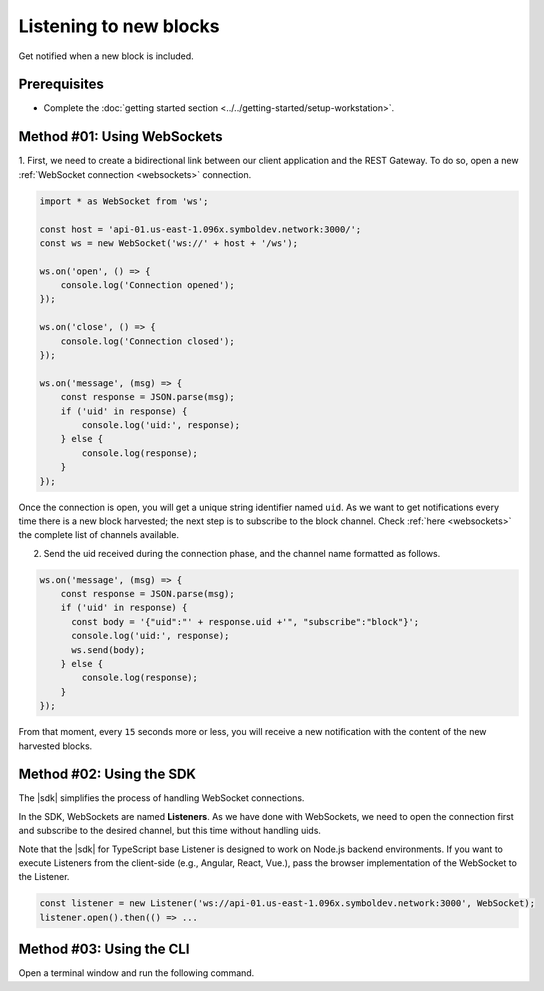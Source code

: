 .. post:: 18 Aug, 2018
    :category: Block
    :tags: SDK, CLI
    :excerpt: 1
    :nocomments:

#######################
Listening to new blocks
#######################

Get notified when a new block is included.

*************
Prerequisites
*************

- Complete the :doc:`getting started section <../../getting-started/setup-workstation>`.

****************************
Method #01: Using WebSockets
****************************

1. First, we need to create a bidirectional link between our client application and the REST Gateway.
To do so, open a new :ref:`WebSocket connection <websockets>` connection.

.. code-block:: typescript

    import * as WebSocket from 'ws';

    const host = 'api-01.us-east-1.096x.symboldev.network:3000/';
    const ws = new WebSocket('ws://' + host + '/ws');

    ws.on('open', () => {
        console.log('Connection opened');
    });

    ws.on('close', () => {
        console.log('Connection closed');
    });

    ws.on('message', (msg) => {
        const response = JSON.parse(msg);
        if ('uid' in response) {
            console.log('uid:', response);
        } else {
            console.log(response);
        }
    });

Once the connection is open, you will get a unique string identifier named ``uid``.
As we want to get notifications every time there is a new block harvested; the next step is to subscribe to the block channel.
Check :ref:`here <websockets>` the complete list of channels available.

2. Send the uid received during the connection phase, and the channel name formatted as follows.

.. code-block:: typescript

    ws.on('message', (msg) => {
        const response = JSON.parse(msg);
        if ('uid' in response) {
          const body = '{"uid":"' + response.uid +'", "subscribe":"block"}';
          console.log('uid:', response);
          ws.send(body);
        } else {
            console.log(response);
        }
    });

From that moment, every ``15`` seconds more or less, you will receive a new notification with the content of the new harvested blocks.

*************************
Method #02: Using the SDK
*************************

The |sdk| simplifies the process of handling WebSocket connections.

In the SDK, WebSockets are named **Listeners**.
As we have done with WebSockets, we need to open the connection first and subscribe to the desired channel, but this time without handling uids.

.. example-code::

    .. viewsource:: ../../resources/examples/typescript/blockchain/ListeningNewBlocks.ts
        :language: typescript
        :start-after:  /* start block 01 */
        :end-before: /* end block 01 */

    .. viewsource:: ../../resources/examples/typescript/blockchain/ListeningNewBlocks.js
        :language: javascript
        :start-after:  /* start block 01 */
        :end-before: /* end block 01 */

Note that the |sdk| for TypeScript base Listener is designed to work on Node.js backend environments.
If you want to execute Listeners from the client-side (e.g., Angular, React, Vue.), pass the browser implementation of the WebSocket to the Listener.

.. code-block:: typescript

  const listener = new Listener('ws://api-01.us-east-1.096x.symboldev.network:3000', WebSocket);
  listener.open().then(() => ...

*************************
Method #03: Using the CLI
*************************

Open a terminal window and run the following command.

.. viewsource:: ../../resources/examples/bash/blockchain/ListeningNewBlocks.sh
    :language: bash
    :start-after: #!/bin/sh

